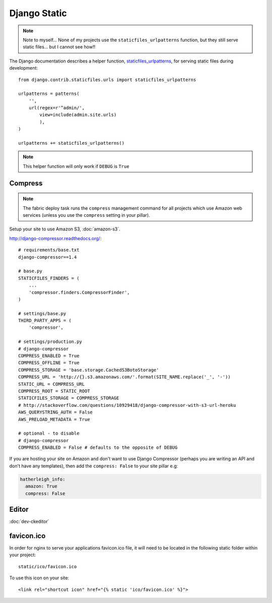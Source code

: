 Django Static
*************

.. highlight:: python

.. note::

  Note to myself... None of my projects use the ``staticfiles_urlpatterns``
  function, but they still serve static files... but I cannot see how!!

The Django documentation describes a helper function, staticfiles_urlpatterns_,
for serving static files during development::

  from django.contrib.staticfiles.urls import staticfiles_urlpatterns

  urlpatterns = patterns(
      '',
      url(regex=r'^admin/',
          view=include(admin.site.urls)
          ),
  )

  urlpatterns += staticfiles_urlpatterns()

.. note::

  This helper function will only work if ``DEBUG`` is ``True``

Compress
========

.. note:: The fabric deploy task runs the ``compress`` management command for
          all projects which use Amazon web services (unless you use the
          ``compress`` setting in your pillar).

Setup your site to use Amazon S3, :doc:`amazon-s3`.

http://django-compressor.readthedocs.org/::

  # requirements/base.txt
  django-compressor==1.4

  # base.py
  STATICFILES_FINDERS = (
      ...
      'compressor.finders.CompressorFinder',
  )

  # settings/base.py
  THIRD_PARTY_APPS = (
      'compressor',

  # settings/production.py
  # django-compressor
  COMPRESS_ENABLED = True
  COMPRESS_OFFLINE = True
  COMPRESS_STORAGE = 'base.storage.CachedS3BotoStorage'
  COMPRESS_URL = 'http://{}.s3.amazonaws.com/'.format(SITE_NAME.replace('_', '-'))
  STATIC_URL = COMPRESS_URL
  COMPRESS_ROOT = STATIC_ROOT
  STATICFILES_STORAGE = COMPRESS_STORAGE
  # http://stackoverflow.com/questions/10929418/django-compressor-with-s3-url-heroku
  AWS_QUERYSTRING_AUTH = False
  AWS_PRELOAD_METADATA = True

  # optional - to disable
  # django-compressor
  COMPRESS_ENABLED = False # defaults to the opposite of DEBUG

If you are hosting your site on Amazon and don't want to use Django Compressor
(perhaps you are writing an API and don't have any templates), then add the
``compress: False`` to your site pillar e.g:

.. code-block:: yaml

  hatherleigh_info:
    amazon: True
    compress: False

Editor
======

:doc:`dev-ckeditor`

favicon.ico
===========

In order for nginx to serve your applications favicon.ico file, it will need
to be located in the following static folder within your project::

  static/ico/favicon.ico

To use this icon on your site::

  <link rel="shortcut icon" href="{% static 'ico/favicon.ico' %}">


.. _staticfiles_urlpatterns: https://docs.djangoproject.com/en/1.5/ref/contrib/staticfiles/
